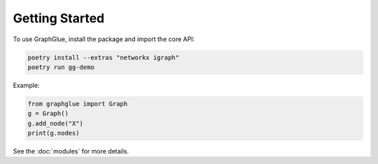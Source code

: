 Getting Started
===============

To use GraphGlue, install the package and import the core API:

.. code-block:: bash

   poetry install --extras "networkx igraph"
   poetry run gg-demo

Example:

.. code-block:: python

   from graphglue import Graph
   g = Graph()
   g.add_node("X")
   print(g.nodes)

See the :doc:`modules` for more details.

